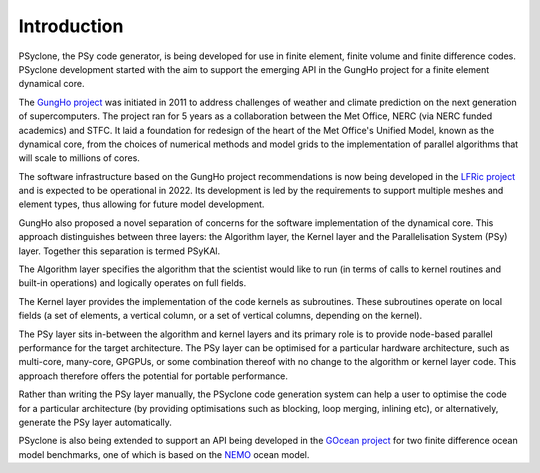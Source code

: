 .. -----------------------------------------------------------------------------
.. BSD 3-Clause License
..
.. Copyright (c) 2018-2019, Science and Technology Facilities Council.
.. All rights reserved.
..
.. Redistribution and use in source and binary forms, with or without
.. modification, are permitted provided that the following conditions are met:
..
.. * Redistributions of source code must retain the above copyright notice, this
..   list of conditions and the following disclaimer.
..
.. * Redistributions in binary form must reproduce the above copyright notice,
..   this list of conditions and the following disclaimer in the documentation
..   and/or other materials provided with the distribution.
..
.. * Neither the name of the copyright holder nor the names of its
..   contributors may be used to endorse or promote products derived from
..   this software without specific prior written permission.
..
.. THIS SOFTWARE IS PROVIDED BY THE COPYRIGHT HOLDERS AND CONTRIBUTORS
.. "AS IS" AND ANY EXPRESS OR IMPLIED WARRANTIES, INCLUDING, BUT NOT
.. LIMITED TO, THE IMPLIED WARRANTIES OF MERCHANTABILITY AND FITNESS
.. FOR A PARTICULAR PURPOSE ARE DISCLAIMED. IN NO EVENT SHALL THE
.. COPYRIGHT HOLDER OR CONTRIBUTORS BE LIABLE FOR ANY DIRECT, INDIRECT,
.. INCIDENTAL, SPECIAL, EXEMPLARY, OR CONSEQUENTIAL DAMAGES (INCLUDING,
.. BUT NOT LIMITED TO, PROCUREMENT OF SUBSTITUTE GOODS OR SERVICES;
.. LOSS OF USE, DATA, OR PROFITS; OR BUSINESS INTERRUPTION) HOWEVER
.. CAUSED AND ON ANY THEORY OF LIABILITY, WHETHER IN CONTRACT, STRICT
.. LIABILITY, OR TORT (INCLUDING NEGLIGENCE OR OTHERWISE) ARISING IN
.. ANY WAY OUT OF THE USE OF THIS SOFTWARE, EVEN IF ADVISED OF THE
.. POSSIBILITY OF SUCH DAMAGE.
.. -----------------------------------------------------------------------------
.. Written by R. W. Ford and A. R. Porter, STFC Daresbury Lab
.. Modified I. Kavcic, Met Office
.. Modified B. P. Kinoshita, NIWA, New Zealand. 

.. _introduction:

Introduction
============

PSyclone, the PSy code generator, is being developed for use in finite
element, finite volume and finite difference codes. PSyclone development
started with the aim to support the emerging API in the GungHo project
for a finite element dynamical core.

The `GungHo project
<https://www.metoffice.gov.uk/research/foundation/dynamics/next-generation>`_
was initiated in 2011 to address challenges of weather and climate
prediction on the next generation of supercomputers. The project ran for
5 years as a collaboration between the Met Office, NERC (via NERC funded
academics) and STFC. It laid a foundation for redesign of the heart of
the Met Office's Unified Model, known as the dynamical core, from the
choices of numerical methods and model grids to the implementation of
parallel algorithms that will scale to millions of cores.

The software infrastructure based on the GungHo project recommendations
is now being developed in the
`LFRic project <https://www.metoffice.gov.uk/research/modelling-systems/lfric>`_
and is expected to be operational in 2022. Its development is led by the
requirements to support multiple meshes and element types, thus allowing
for future model development.

GungHo also proposed a novel separation of concerns for the software
implementation of the dynamical core. This approach distinguishes between
three layers: the Algorithm layer, the Kernel layer and the Parallelisation
System (PSy) layer. Together this separation is termed PSyKAl.

The Algorithm layer specifies the algorithm that the scientist would
like to run (in terms of calls to kernel routines and built-in operations)
and logically operates on full fields.

The Kernel layer provides the implementation of the code kernels as
subroutines. These subroutines operate on local fields (a set of
elements, a vertical column, or a set of vertical columns, depending
on the kernel).

The PSy layer sits in-between the algorithm and kernel layers and its
primary role is to provide node-based parallel performance for the target
architecture. The PSy layer can be optimised for a particular hardware
architecture, such as multi-core, many-core, GPGPUs, or some
combination thereof with no change to the algorithm or kernel layer
code. This approach therefore offers the potential for portable
performance.

Rather than writing the PSy layer manually, the PSyclone code generation
system can help a user to optimise the code for a particular architecture
(by providing optimisations such as blocking, loop merging, inlining etc),
or alternatively, generate the PSy layer automatically.

PSyclone is also being extended to support an API being developed in
the `GOcean project <https://puma.nerc.ac.uk/trac/GOcean>`_ for two finite
difference ocean model benchmarks, one of which is based on the
`NEMO <https://www.nemo-ocean.eu/>`_ ocean model.
